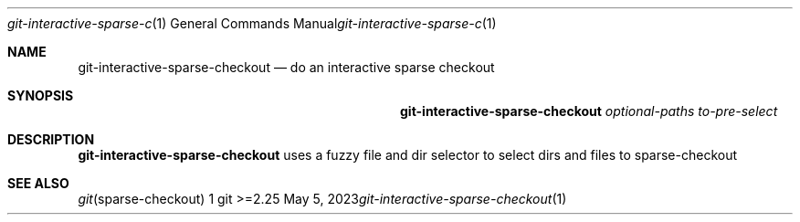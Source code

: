 .Dd May 5, 2023
.Dt git-interactive-sparse-checkout 1
.Os git >=2.25
.
.Sh NAME
.Nm git-interactive-sparse-checkout
.Nd do an interactive sparse checkout
.
.Sh SYNOPSIS
.Nm git-interactive-sparse-checkout
.Ar optional-paths
.Ar to-pre-select
.
.Sh DESCRIPTION
.Nm git-interactive-sparse-checkout
uses a fuzzy file and dir selector to select dirs and files to sparse-checkout
.
.Sh SEE ALSO
.Xr git sparse-checkout 1
